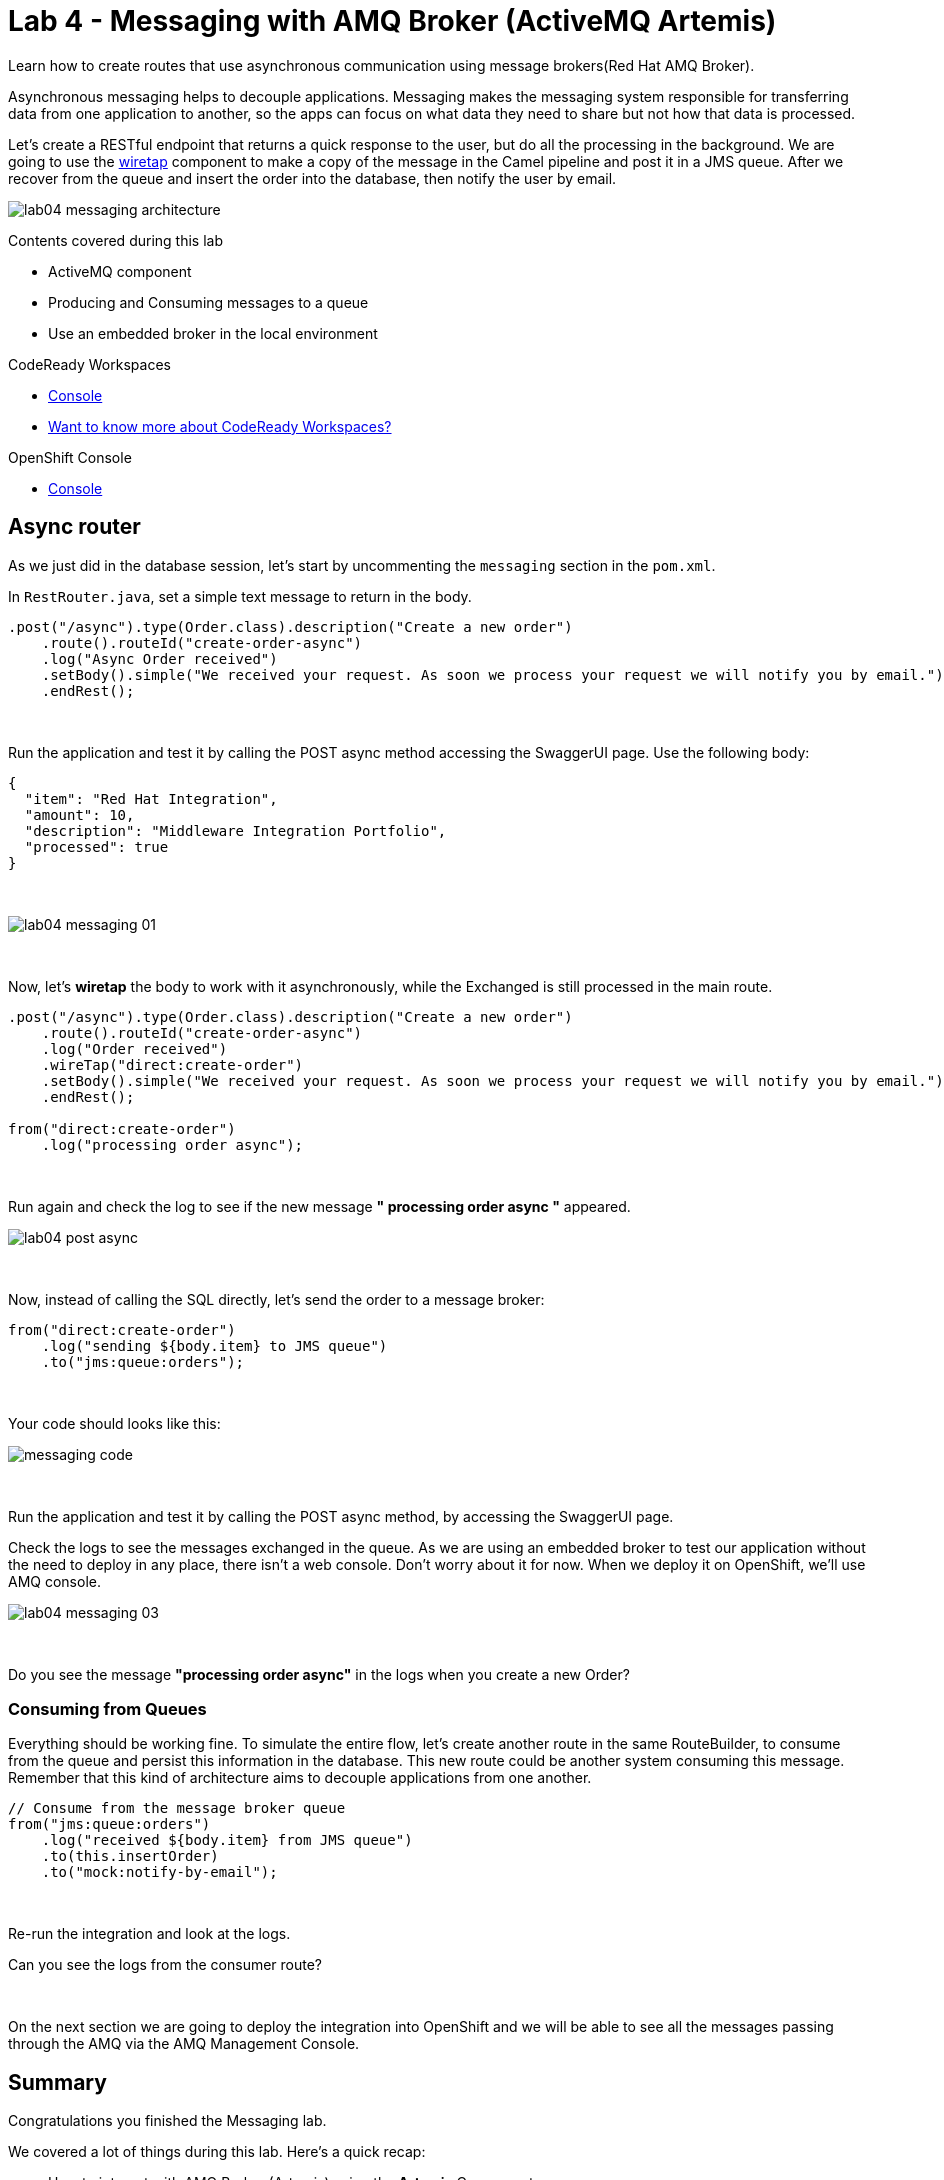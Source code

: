 :walkthrough: Messaging
:codeready-url: {che-url}
:openshift-url: {openshift-host}
:user-password: openshift
:next-lab-url: ../../../tutorial/fuse-workshop-doc-walkthroughs-05-openshift/

= Lab 4 - Messaging with AMQ Broker (ActiveMQ Artemis)

Learn how to create routes that use asynchronous communication using message brokers(Red Hat AMQ Broker).

Asynchronous messaging helps to decouple applications.
Messaging makes the messaging system responsible for transferring data from one application to another, so the apps can focus on what data they need to share but not how that data is processed.

Let's create a RESTful endpoint that returns a quick response to the user, but do all the processing in the background. We are going to use the http://camel.apache.org/wiretap.html[wiretap] component to make a copy of the message in the Camel pipeline and post it in a JMS queue. After we recover from the queue and insert the order into the database, then notify the user by email.

image::./images/lab04-messaging-architecture.png[]

Contents covered during this lab

* ActiveMQ component
* Producing and Consuming messages to a queue
* Use an embedded broker in the local environment

[type=walkthroughResource,serviceName=codeready]
.CodeReady Workspaces
****
* link:{codeready-url}[Console, window="_blank"]
* link:https://developers.redhat.com/products/codeready-workspaces/overview[Want to know more about CodeReady Workspaces?, window="_blank"]
****

[type=walkthroughResource,serviceName=openshift]
.OpenShift Console
****
* link:{openshift-url}[Console, window="_blank"]
****

[time=5]
== Async router

As we just did in the database session, let's start by uncommenting the `messaging` section in the `pom.xml`.

In `RestRouter.java`, set a simple text message to return in the body.

[source,java]
----
.post("/async").type(Order.class).description("Create a new order")
    .route().routeId("create-order-async")
    .log("Async Order received")
    .setBody().simple("We received your request. As soon we process your request we will notify you by email.")
    .endRest();
----

{empty} +

Run the application and test it by calling the POST async method accessing the SwaggerUI page. Use the following body:

[source,javascript]
----
{
  "item": "Red Hat Integration",
  "amount": 10,
  "description": "Middleware Integration Portfolio",
  "processed": true
}
----

{empty} +

image::./images/lab04-messaging-01.png[]

{empty} +

Now, let's *wiretap* the body to work with it asynchronously, while the Exchanged is still processed in the main route.

[source,java]
----
.post("/async").type(Order.class).description("Create a new order")
    .route().routeId("create-order-async")
    .log("Order received")
    .wireTap("direct:create-order")
    .setBody().simple("We received your request. As soon we process your request we will notify you by email.")
    .endRest();

from("direct:create-order")
    .log("processing order async");
----

{empty} +

Run again and check the log to see if the new message *" processing order async "* appeared.

image::./images/lab04-post-async.png[]

{empty} +

Now, instead of calling the SQL directly, let's send the order to a message broker:

[source,java]
----
from("direct:create-order")
    .log("sending ${body.item} to JMS queue")
    .to("jms:queue:orders");
----

{empty} +

Your code should looks like this:

image::./images/messaging-code.png[]

{empty} +

Run the application and test it by calling the POST async method, by accessing the SwaggerUI page.

Check the logs to see the messages exchanged in the queue. As we are using an embedded broker to test our application without the need to deploy in any place, there isn't a web console.
Don't worry about it for now. When we deploy it on OpenShift, we'll use AMQ console.

image::./images/lab04-messaging-03.png[]

{empty} +

[type=verification]
Do you see the message  *"processing order async"* in the logs when you create a new Order?

=== Consuming from Queues

Everything should be working fine. To simulate the entire flow, let's create another route in the same RouteBuilder, to consume from the queue and persist this information in the database. This new route could be another system consuming this message.
Remember that this kind of architecture aims to decouple applications from one another.

[source,java]
----
// Consume from the message broker queue
from("jms:queue:orders")
    .log("received ${body.item} from JMS queue")
    .to(this.insertOrder)
    .to("mock:notify-by-email");
----

{empty} +

Re-run the integration and look at the logs.

[type=verification]
Can you see the logs from the consumer route?

{empty} +

On the next section we are going to deploy the integration into OpenShift and we will be able to see all the messages passing through the AMQ via the AMQ Management Console.

[time=1]
== Summary

Congratulations you finished the Messaging lab.

We covered a lot of things during this lab. Here's a quick recap:

* How to interact with AMQ Broker (Artemis) using the **Artemis** Component
* How to run an **embedded Broker** in a local environment
* Working **asynchronously** with the **wireTap** Enterprise Integration Pattern
* Producing and Consuming messages

{empty} +

You can now proceed to `Openshift`.
